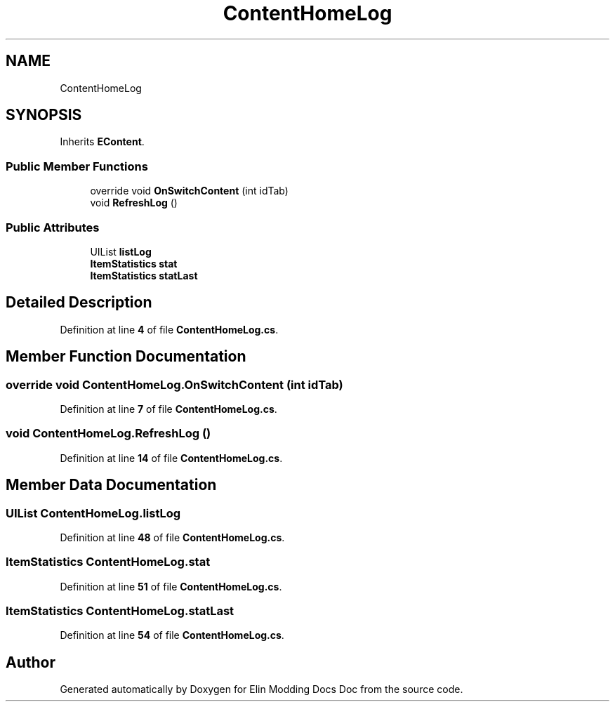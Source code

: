 .TH "ContentHomeLog" 3 "Elin Modding Docs Doc" \" -*- nroff -*-
.ad l
.nh
.SH NAME
ContentHomeLog
.SH SYNOPSIS
.br
.PP
.PP
Inherits \fBEContent\fP\&.
.SS "Public Member Functions"

.in +1c
.ti -1c
.RI "override void \fBOnSwitchContent\fP (int idTab)"
.br
.ti -1c
.RI "void \fBRefreshLog\fP ()"
.br
.in -1c
.SS "Public Attributes"

.in +1c
.ti -1c
.RI "UIList \fBlistLog\fP"
.br
.ti -1c
.RI "\fBItemStatistics\fP \fBstat\fP"
.br
.ti -1c
.RI "\fBItemStatistics\fP \fBstatLast\fP"
.br
.in -1c
.SH "Detailed Description"
.PP 
Definition at line \fB4\fP of file \fBContentHomeLog\&.cs\fP\&.
.SH "Member Function Documentation"
.PP 
.SS "override void ContentHomeLog\&.OnSwitchContent (int idTab)"

.PP
Definition at line \fB7\fP of file \fBContentHomeLog\&.cs\fP\&.
.SS "void ContentHomeLog\&.RefreshLog ()"

.PP
Definition at line \fB14\fP of file \fBContentHomeLog\&.cs\fP\&.
.SH "Member Data Documentation"
.PP 
.SS "UIList ContentHomeLog\&.listLog"

.PP
Definition at line \fB48\fP of file \fBContentHomeLog\&.cs\fP\&.
.SS "\fBItemStatistics\fP ContentHomeLog\&.stat"

.PP
Definition at line \fB51\fP of file \fBContentHomeLog\&.cs\fP\&.
.SS "\fBItemStatistics\fP ContentHomeLog\&.statLast"

.PP
Definition at line \fB54\fP of file \fBContentHomeLog\&.cs\fP\&.

.SH "Author"
.PP 
Generated automatically by Doxygen for Elin Modding Docs Doc from the source code\&.
